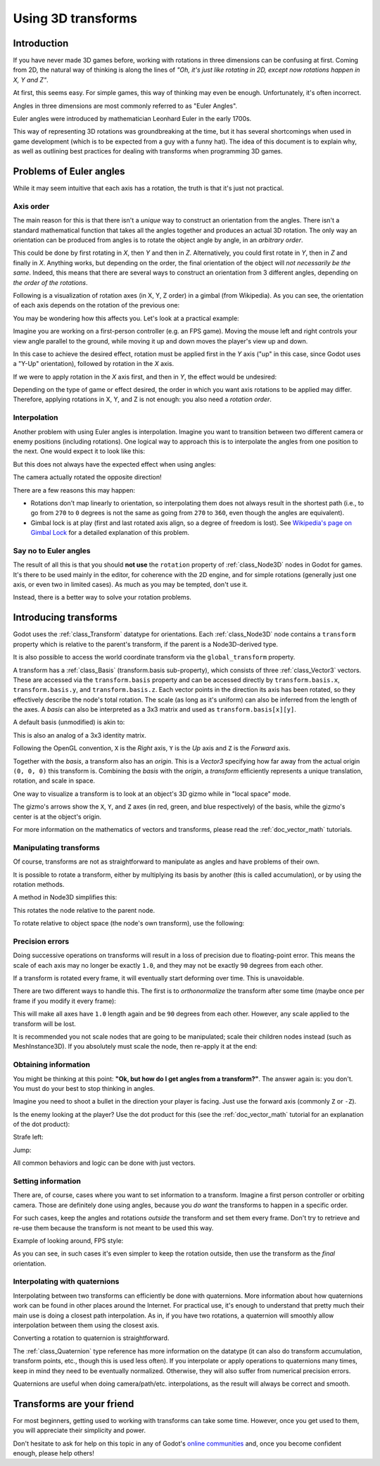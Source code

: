 .. _doc_using_transforms:

Using 3D transforms
~~~~~~~~~~~~~~~~~~~

Introduction
------------

If you have never made 3D games before, working with rotations in three dimensions can be confusing at first.
Coming from 2D, the natural way of thinking is along the lines of *"Oh, it's just like rotating in 2D, except now rotations happen in X, Y and Z"*.

At first, this seems easy. For simple games, this way of thinking may even be enough. Unfortunately, it's often incorrect.

Angles in three dimensions are most commonly referred to as "Euler Angles".

.. image:: img/transforms_euler.png

Euler angles were introduced by mathematician Leonhard Euler in the early 1700s.

.. image:: img/transforms_euler_himself.png

This way of representing 3D rotations was groundbreaking at the time, but it has several shortcomings when used in game development (which is to be expected from a guy with a funny
hat).
The idea of this document is to explain why, as well as outlining best practices for dealing with transforms when programming 3D games.


Problems of Euler angles
------------------------

While it may seem intuitive that each axis has a rotation, the truth is that it's just not practical.

Axis order
==========

The main reason for this is that there isn't a *unique* way to construct an orientation from the angles. There isn't a standard mathematical function that
takes all the angles together and produces an actual 3D rotation. The only way an orientation can be produced from angles is to rotate the object angle
by angle, in an *arbitrary order*.

This could be done by first rotating in *X*, then *Y* and then in *Z*. Alternatively, you could first rotate in *Y*, then in *Z* and finally in *X*. Anything works,
but depending on the order, the final orientation of the object will *not necessarily be the same*. Indeed, this means that there are several ways to construct an orientation
from 3 different angles, depending on *the order of the rotations*.

Following is a visualization of rotation axes (in X, Y, Z order) in a gimbal (from Wikipedia). As you can see, the orientation of each axis depends on the rotation of the previous one:

.. image:: img/transforms_gimbal.gif

You may be wondering how this affects you. Let's look at a practical example:

Imagine you are working on a first-person controller (e.g. an FPS game). Moving the mouse left and right controls your view angle parallel to the ground, while moving it up and down moves the player's view up and down.

In this case to achieve the desired effect, rotation must be applied first in the *Y* axis ("up" in this case, since Godot uses a "Y-Up" orientation), followed by rotation in the *X* axis.

.. image:: img/transforms_rotate1.gif

If we were to apply rotation in the *X* axis first, and then in *Y*, the effect would be undesired:

.. image:: img/transforms_rotate2.gif

Depending on the type of game or effect desired, the order in which you want axis rotations to be applied may differ. Therefore, applying rotations in X, Y, and Z is not enough: you also need a *rotation order*.

Interpolation
=============

Another problem with using Euler angles is interpolation. Imagine you want to transition between two different camera or enemy positions (including rotations). One logical way to approach this is to interpolate the angles from one position to the next. One would expect it to look like this:

.. image:: img/transforms_interpolate1.gif

But this does not always have the expected effect when using angles:

.. image:: img/transforms_interpolate2.gif

The camera actually rotated the opposite direction!

There are a few reasons this may happen:

* Rotations don't map linearly to orientation, so interpolating them does not always result in the shortest path (i.e., to go from ``270`` to ``0`` degrees is not the same as going from ``270`` to ``360``, even though the angles are equivalent).
* Gimbal lock is at play (first and last rotated axis align, so a degree of freedom is lost). See `Wikipedia's page on Gimbal Lock <https://en.wikipedia.org/wiki/Gimbal_lock>`_ for a detailed explanation of this problem.

Say no to Euler angles
======================

The result of all this is that you should **not use** the ``rotation`` property of :ref:`class_Node3D` nodes in Godot for games. It's there to be used mainly in the editor, for coherence with the 2D engine, and for simple rotations (generally just one axis, or even two in limited cases). As much as you may be tempted, don't use it.

Instead, there is a better way to solve your rotation problems.

Introducing transforms
----------------------

Godot uses the :ref:`class_Transform` datatype for orientations. Each :ref:`class_Node3D` node contains a ``transform`` property which is relative to the parent's transform, if the parent is a Node3D-derived type.

It is also possible to access the world coordinate transform via the ``global_transform`` property.

A transform has a :ref:`class_Basis` (transform.basis sub-property), which consists of three :ref:`class_Vector3` vectors. These are accessed via the ``transform.basis`` property and can be accessed directly by ``transform.basis.x``, ``transform.basis.y``, and ``transform.basis.z``. Each vector points in the direction its axis has been rotated, so they effectively describe the node's total rotation. The scale (as long as it's uniform) can also be inferred from the length of the axes. A *basis* can also be interpreted as a 3x3 matrix and used as ``transform.basis[x][y]``.

A default basis (unmodified) is akin to:

.. tabs::
 .. code-tab:: gdscript GDScript

    var basis = Basis()
    # Contains the following default values:
    basis.x = Vector3(1, 0, 0) # Vector pointing along the X axis
    basis.y = Vector3(0, 1, 0) # Vector pointing along the Y axis
    basis.z = Vector3(0, 0, 1) # Vector pointing along the Z axis

 .. code-tab:: csharp

    // Due to technical limitations on structs in C# the default
    // constructor will contain zero values for all fields.
    var defaultBasis = new Basis();
    GD.Print(defaultBasis); // prints: ((0, 0, 0), (0, 0, 0), (0, 0, 0))

    // Instead we can use the Identity property.
    var identityBasis = Basis.Identity;
    GD.Print(identityBasis.x); // prints: (1, 0, 0)
    GD.Print(identityBasis.y); // prints: (0, 1, 0)
    GD.Print(identityBasis.z); // prints: (0, 0, 1)

    // The Identity basis is equivalent to:
    var basis = new Basis(Vector3.Right, Vector3.Up, Vector3.Back);
    GD.Print(basis); // prints: ((1, 0, 0), (0, 1, 0), (0, 0, 1))

This is also an analog of a 3x3 identity matrix.

Following the OpenGL convention, ``X`` is the *Right* axis, ``Y`` is the *Up* axis and ``Z`` is the *Forward* axis.

Together with the *basis*, a transform also has an *origin*. This is a *Vector3* specifying how far away from the actual origin ``(0, 0, 0)`` this transform is. Combining the *basis* with the *origin*, a *transform* efficiently represents a unique translation, rotation, and scale in space.

.. image:: img/transforms_camera.png


One way to visualize a transform is to look at an object's 3D gizmo while in "local space" mode.

.. image:: img/transforms_local_space.png

The gizmo's arrows show the ``X``, ``Y``, and ``Z`` axes (in red, green, and blue respectively) of the basis, while the gizmo's center is at the object's origin.

.. image:: img/transforms_gizmo.png

For more information on the mathematics of vectors and transforms, please read the :ref:`doc_vector_math` tutorials.

Manipulating transforms
=======================

Of course, transforms are not as straightforward to manipulate as angles and have problems of their own.

It is possible to rotate a transform, either by multiplying its basis by another (this is called accumulation), or by using the rotation methods.

.. tabs::
 .. code-tab:: gdscript GDScript

    var axis = Vector3(1, 0, 0) # Or Vector3.RIGHT
    var rotation_amount = 0.1
    # Rotate the transform around the X axis by 0.1 radians.
    transform.basis = Basis(axis, rotation_amount) * transform.basis
    # shortened
    transform.basis = transform.basis.rotated(axis, rotation_amount)

 .. code-tab:: csharp

    Vector3 axis = new Vector3(1, 0, 0); // Or Vector3.Right
    float rotationAmount = 0.1f;
    // Rotate the transform around the X axis by 0.1 radians.
    transform.basis = new Basis(axis, rotationAmount) * transform.basis;
    // shortened
    transform.basis = transform.basis.Rotated(axis, rotationAmount);

A method in Node3D simplifies this:

.. tabs::
 .. code-tab:: gdscript GDScript

    # Rotate the transform around the X axis by 0.1 radians.
    rotate(Vector3(1, 0, 0), 0.1)
    # shortened
    rotate_x(0.1)

 .. code-tab:: csharp

    // Rotate the transform around the X axis by 0.1 radians.
    Rotate(new Vector3(1, 0, 0), 0.1f);
    // shortened
    RotateX(0.1f);

This rotates the node relative to the parent node.

To rotate relative to object space (the node's own transform), use the following:

.. tabs::
 .. code-tab:: gdscript GDScript

    # Rotate around the object's local X axis by 0.1 radians.
    rotate_object_local(Vector3(1, 0, 0), 0.1)

 .. code-tab:: csharp

    // Rotate around the object's local X axis by 0.1 radians.
    RotateObjectLocal(new Vector3(1, 0, 0), 0.1f);

Precision errors
================

Doing successive operations on transforms will result in a loss of precision due to floating-point error. This means the scale of each axis may no longer be exactly ``1.0``, and they may not be exactly ``90`` degrees from each other.

If a transform is rotated every frame, it will eventually start deforming over time. This is unavoidable.

There are two different ways to handle this. The first is to *orthonormalize* the transform after some time (maybe once per frame if you modify it every frame):

.. tabs::
 .. code-tab:: gdscript GDScript

    transform = transform.orthonormalized()

 .. code-tab:: csharp

    transform = transform.Orthonormalized();

This will make all axes have ``1.0`` length again and be ``90`` degrees from each other. However, any scale applied to the transform will be lost.

It is recommended you not scale nodes that are going to be manipulated; scale their children nodes instead (such as MeshInstance3D). If you absolutely must scale the node, then re-apply it at the end:

.. tabs::
 .. code-tab:: gdscript GDScript

    transform = transform.orthonormalized()
    transform = transform.scaled(scale)

 .. code-tab:: csharp

    transform = transform.Orthonormalized();
    transform = transform.Scaled(scale);

Obtaining information
=====================

You might be thinking at this point: **"Ok, but how do I get angles from a transform?"**. The answer again is: you don't. You must do your best to stop thinking in angles.

Imagine you need to shoot a bullet in the direction your player is facing. Just use the forward axis (commonly ``Z`` or ``-Z``).

.. tabs::
 .. code-tab:: gdscript GDScript

    bullet.transform = transform
    bullet.speed = transform.basis.z * BULLET_SPEED

 .. code-tab:: csharp

    bullet.Transform = transform;
    bullet.LinearVelocity = transform.basis.z * BulletSpeed;

Is the enemy looking at the player? Use the dot product for this (see the :ref:`doc_vector_math` tutorial for an explanation of the dot product):

.. tabs::
 .. code-tab:: gdscript GDScript

    # Get the direction vector from player to enemy
    var direction = enemy.transform.origin - player.transform.origin
    if direction.dot(enemy.transform.basis.z) > 0:
        enemy.im_watching_you(player)

 .. code-tab:: csharp

    // Get the direction vector from player to enemy
    Vector3 direction = enemy.Transform.origin - player.Transform.origin;
    if (direction.Dot(enemy.Transform.basis.z) > 0)
    {
        enemy.ImWatchingYou(player);
    }

Strafe left:

.. tabs::
 .. code-tab:: gdscript GDScript

    # Remember that +X is right
    if Input.is_action_pressed("strafe_left"):
        translate_object_local(-transform.basis.x)

 .. code-tab:: csharp

    // Remember that +X is right
    if (Input.IsActionPressed("strafe_left"))
    {
        TranslateObjectLocal(-Transform.basis.x);
    }

Jump:

.. tabs::
 .. code-tab:: gdscript GDScript

    # Keep in mind Y is up-axis
    if Input.is_action_just_pressed("jump"):
        velocity.y = JUMP_SPEED

    velocity = move_and_slide(velocity)

 .. code-tab:: csharp

    // Keep in mind Y is up-axis
    if (Input.IsActionJustPressed("jump"))
        velocity.y = JumpSpeed;

    velocity = MoveAndSlide(velocity);

All common behaviors and logic can be done with just vectors.

Setting information
===================

There are, of course, cases where you want to set information to a transform. Imagine a first person controller or orbiting camera. Those are definitely done using angles, because you *do want* the transforms to happen in a specific order.

For such cases, keep the angles and rotations *outside* the transform and set them every frame. Don't try to retrieve and re-use them because the transform is not meant to be used this way.

Example of looking around, FPS style:

.. tabs::
 .. code-tab:: gdscript GDScript

    # accumulators
    var rot_x = 0
    var rot_y = 0

    func _input(event):
        if event is InputEventMouseMotion and event.button_mask & 1:
            # modify accumulated mouse rotation
            rot_x += event.relative.x * LOOKAROUND_SPEED
            rot_y += event.relative.y * LOOKAROUND_SPEED
            transform.basis = Basis() # reset rotation
            rotate_object_local(Vector3(0, 1, 0), rot_x) # first rotate in Y
            rotate_object_local(Vector3(1, 0, 0), rot_y) # then rotate in X

 .. code-tab:: csharp

    // accumulators
    private float _rotationX = 0f;
    private float _rotationY = 0f;

    public override void _Input(InputEvent @event)
    {
        if (@event is InputEventMouseMotion mouseMotion)
        {
            // modify accumulated mouse rotation
            _rotationX += mouseMotion.Relative.x * LookAroundSpeed;
            _rotationY += mouseMotion.Relative.y * LookAroundSpeed;

            // reset rotation
            Transform3D transform = Transform;
            transform.basis = Basis.Identity;
            Transform = transform;

            RotateObjectLocal(Vector3.Up, _rotationX); // first rotate about Y
            RotateObjectLocal(Vector3.Right, _rotationY); // then rotate about X
        }
    }

As you can see, in such cases it's even simpler to keep the rotation outside, then use the transform as the *final* orientation.

Interpolating with quaternions
==============================

Interpolating between two transforms can efficiently be done with quaternions. More information about how quaternions work can be found in other places around the Internet. For practical use, it's enough to understand that pretty much their main use is doing a closest path interpolation. As in, if you have two rotations, a quaternion will smoothly allow interpolation between them using the closest axis.

Converting a rotation to quaternion is straightforward.

.. tabs::
 .. code-tab:: gdscript GDScript

    # Convert basis to quaternion, keep in mind scale is lost
    var a = Quaternion(transform.basis)
    var b = Quaternion(transform2.basis)
    # Interpolate using spherical-linear interpolation (SLERP).
    var c = a.slerp(b,0.5) # find halfway point between a and b
    # Apply back
    transform.basis = Basis(c)

 .. code-tab:: csharp

    // Convert basis to quaternion, keep in mind scale is lost
    var a = transform.basis.Quaternion();
    var b = transform2.basis.Quaternion();
    // Interpolate using spherical-linear interpolation (SLERP).
    var c = a.Slerp(b, 0.5f); // find halfway point between a and b
    // Apply back
    transform.basis = new Basis(c);

The :ref:`class_Quaternion` type reference has more information on the datatype (it
can also do transform accumulation, transform points, etc., though this is used
less often). If you interpolate or apply operations to quaternions many times,
keep in mind they need to be eventually normalized. Otherwise, they will also
suffer from numerical precision errors.

Quaternions are useful when doing camera/path/etc. interpolations, as the result will always be correct and smooth.

Transforms are your friend
--------------------------

For most beginners, getting used to working with transforms can take some time. However, once you get used to them, you will appreciate their simplicity and power.

Don't hesitate to ask for help on this topic in any of Godot's `online communities <https://godotengine.org/community>`_ and, once you become confident enough, please help others!
